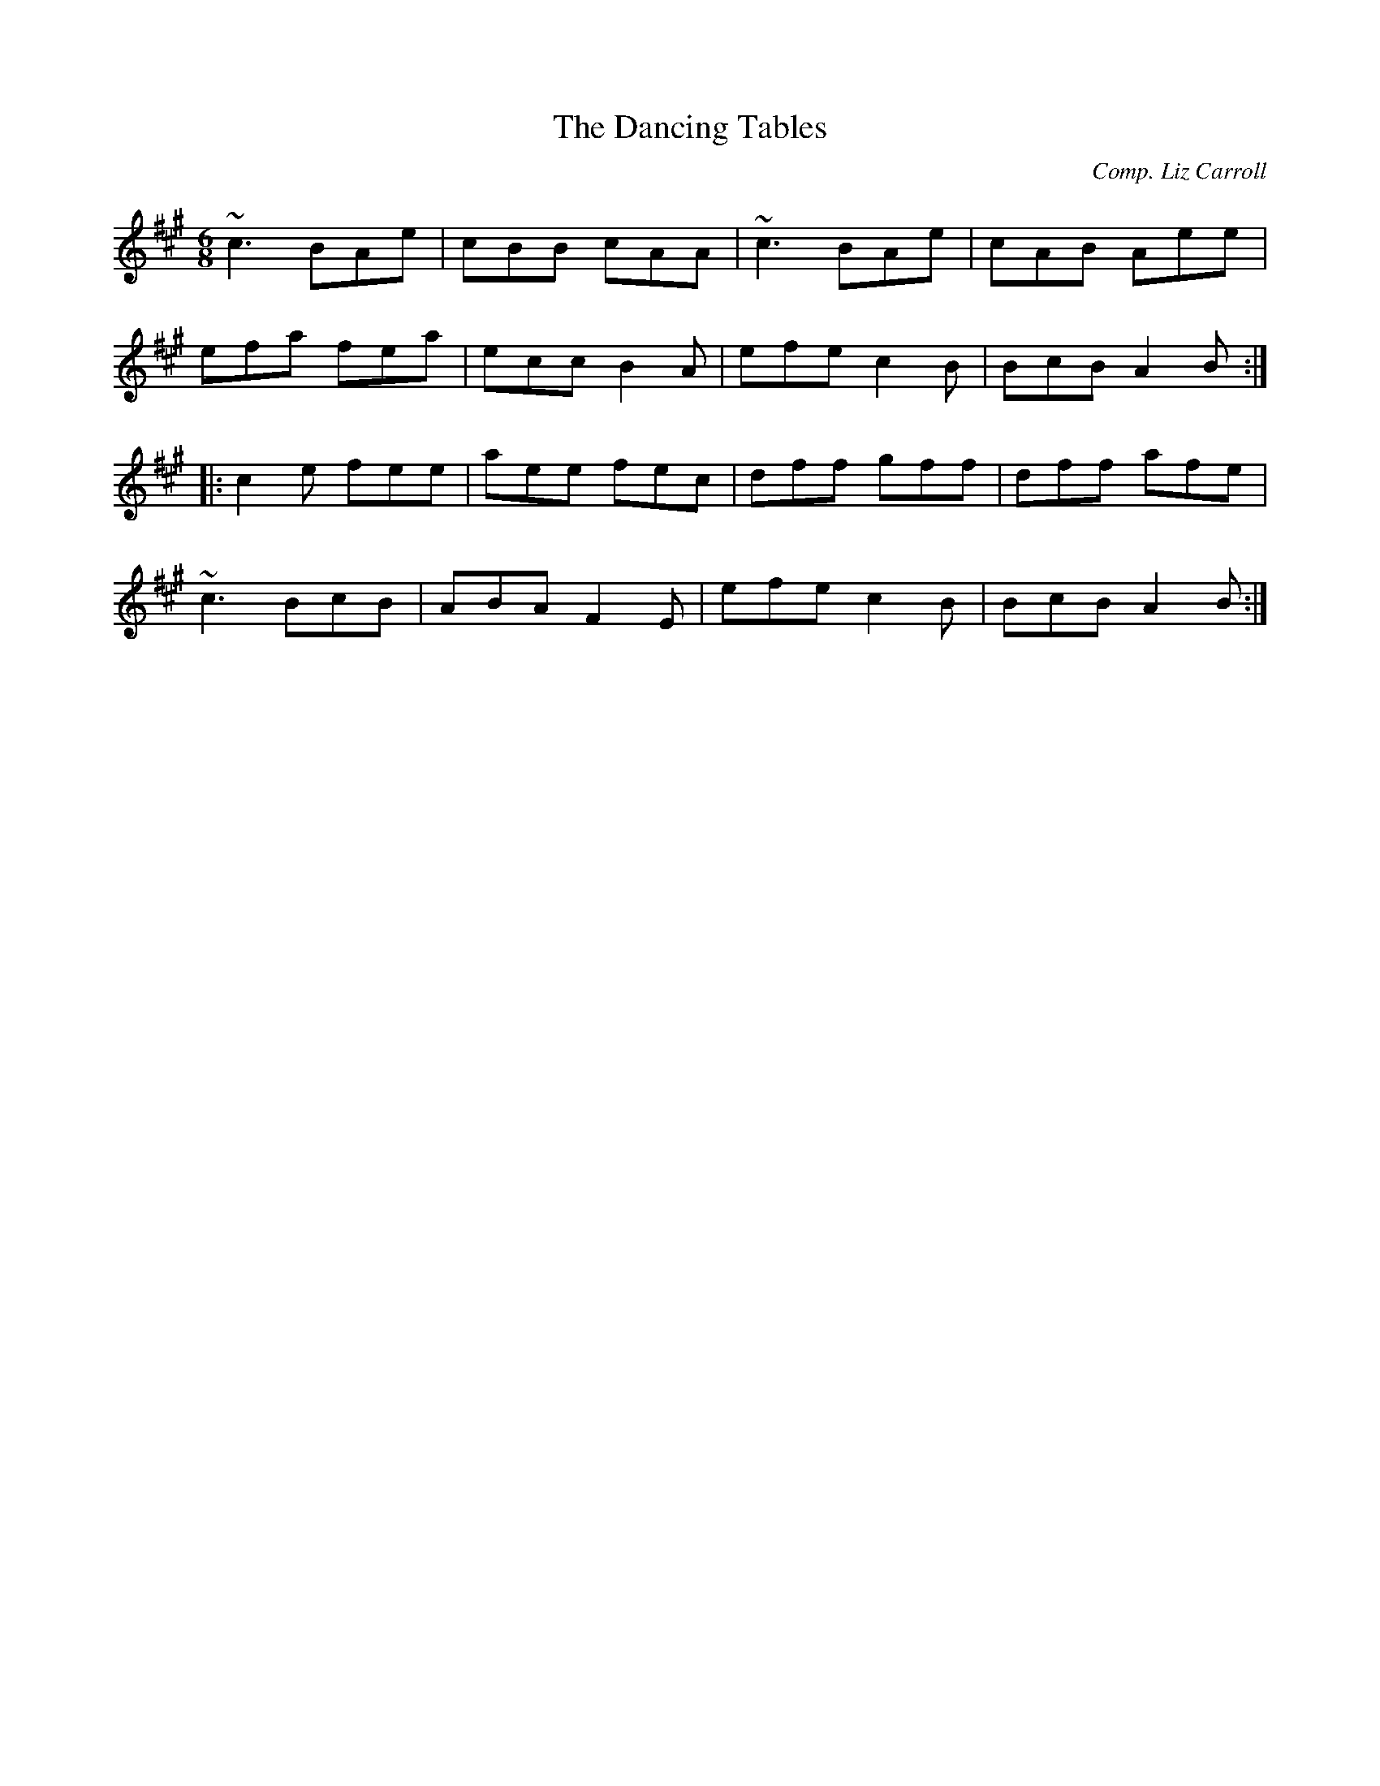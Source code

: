 X: 41
T:Dancing Tables, The
M:6/8
L:1/8
C:Comp. Liz Carroll
R:Double Jig
K:A
~c3 BAe|cBB cAA|
~c3 BAe|cAB Aee|!
efa fea|ecc B2A|
efe c2B|BcB A2B:|!
|:c2e fee|aee fec|
dff gff|dff afe|!
~c3 BcB|ABA F2E|
efe c2B|BcB A2B:|]!
